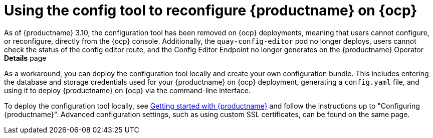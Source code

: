 :_content-type: CONCEPT
[id="operator-config-ui"]
= Using the config tool to reconfigure {productname} on {ocp}

As of {productname} 3.10, the configuration tool has been removed on {ocp} deployments, meaning that users cannot configure, or reconfigure, directly from the {ocp} console. Additionally, the `quay-config-editor` pod no longer deploys, users cannot check the status of the config editor route, and the Config Editor Endpoint no longer generates on the {productname} Operator *Details* page

As a workaround, you can deploy the configuration tool locally and create your own configuration bundle. This includes entering the database and storage credentials used for your {productname} on {ocp} deployment, generating a `config.yaml` file, and using it to deploy {productname} on {ocp} via the command-line interface.

To deploy the configuration tool locally, see link:https://access.redhat.com/documentation/en-us/red_hat_quay/3.10/html-single/deploy_red_hat_quay_for_proof-of-concept_non-production_purposes/index#poc-getting-started[Getting started with {productname}] and follow the instructions up to "Configuring {productname}". Advanced configuration settings, such as using custom SSL certificates, can be found on the same page.